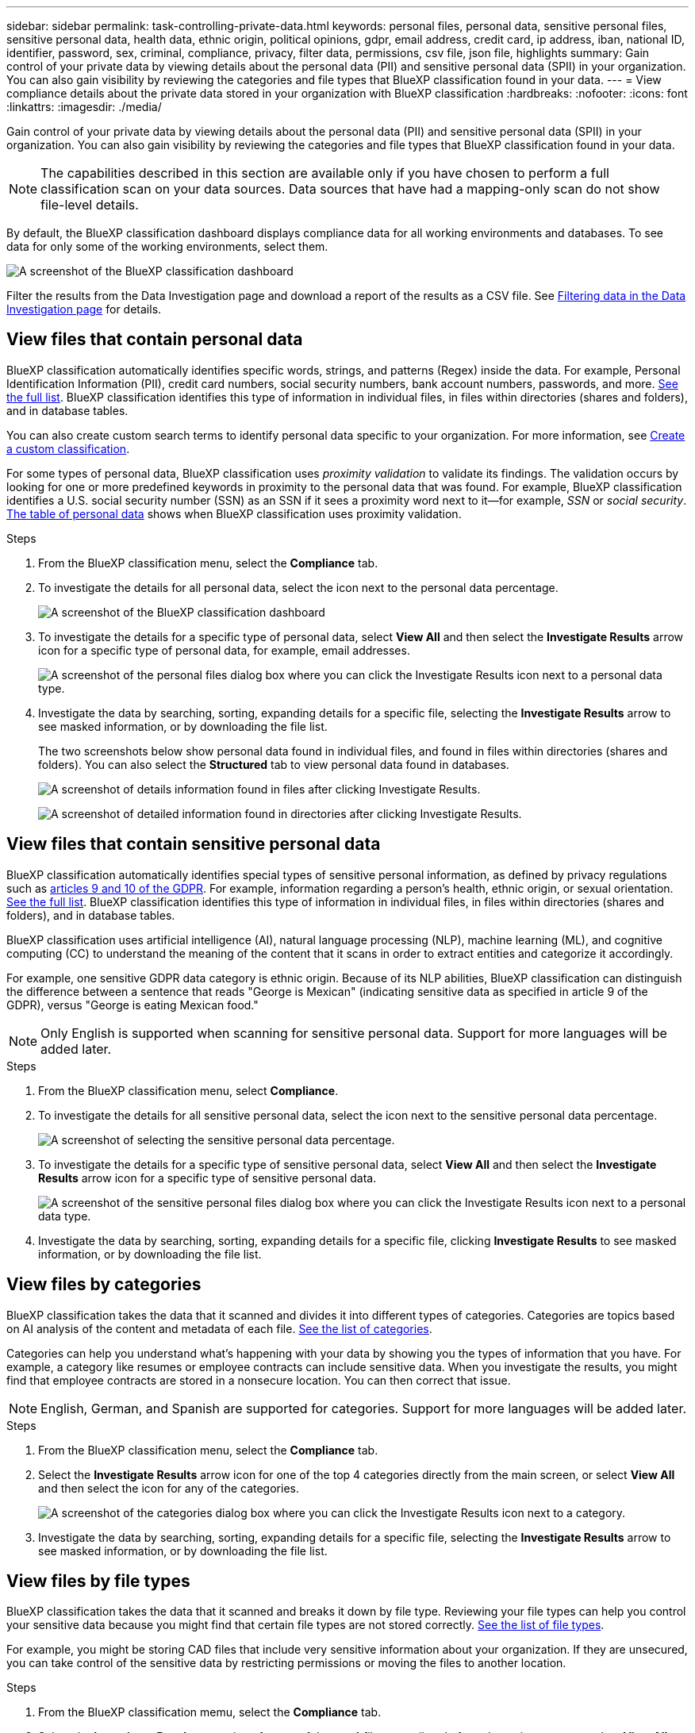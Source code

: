 ---
sidebar: sidebar
permalink: task-controlling-private-data.html
keywords: personal files, personal data, sensitive personal files, sensitive personal data, health data, ethnic origin, political opinions, gdpr, email address, credit card, ip address, iban, national ID, identifier, password, sex, criminal, compliance, privacy, filter data, permissions, csv file, json file, highlights
summary: Gain control of your private data by viewing details about the personal data (PII) and sensitive personal data (SPII) in your organization. You can also gain visibility by reviewing the categories and file types that BlueXP classification found in your data.
---
= View compliance details about the private data stored in your organization with BlueXP classification
:hardbreaks:
:nofooter:
:icons: font
:linkattrs:
:imagesdir: ./media/

[.lead]
Gain control of your private data by viewing details about the personal data (PII) and sensitive personal data (SPII) in your organization. You can also gain visibility by reviewing the categories and file types that BlueXP classification found in your data.

NOTE: The capabilities described in this section are available only if you have chosen to perform a full classification scan on your data sources. Data sources that have had a mapping-only scan do not show file-level details.

By default, the BlueXP classification dashboard displays compliance data for all working environments and databases. To see data for only some of the working environments, select them.

image:screenshot_compliance_dashboard.png[A screenshot of the BlueXP classification dashboard]


Filter the results from the Data Investigation page and download a report of the results as a CSV file. See link:task-investigate-data.html[Filtering data in the Data Investigation page] for details.

== View files that contain personal data

BlueXP classification automatically identifies specific words, strings, and patterns (Regex) inside the data. For example, Personal Identification Information (PII), credit card numbers, social security numbers, bank account numbers, passwords, and more. link:reference-private-data-categories.html[See the full list]. BlueXP classification identifies this type of information in individual files, in files within directories (shares and folders), and in database tables.

You can also create custom search terms to identify personal data specific to your organization. For more information, see link:task-custom-classification.html[Create a custom classification].

For some types of personal data, BlueXP classification uses _proximity validation_ to validate its findings. The validation occurs by looking for one or more predefined keywords in proximity to the personal data that was found. For example, BlueXP classification identifies a U.S. social security number (SSN) as an SSN if it sees a proximity word next to it--for example, _SSN_ or _social security_. link:reference-private-data-categories.html[The table of personal data] shows when BlueXP classification uses proximity validation.

.Steps

. From the BlueXP classification menu, select the *Compliance* tab.

. To investigate the details for all personal data, select the icon next to the personal data percentage.
+
image:screenshot_compliance_dashboard.png[A screenshot of the BlueXP classification dashboard]

. To investigate the details for a specific type of personal data, select *View All* and then select the *Investigate Results* arrow icon for a specific type of personal data, for example, email addresses.
+
image:screenshot_personal_files.png[A screenshot of the personal files dialog box where you can click the Investigate Results icon next to a personal data type.]

. Investigate the data by searching, sorting, expanding details for a specific file, selecting the *Investigate Results* arrow to see masked information, or by downloading the file list.
+
The two screenshots below show personal data found in individual files, and found in files within directories (shares and folders). You can also select the *Structured* tab to view personal data found in databases.
+
image:screenshot_compliance_investigation_page.png[A screenshot of details information found in files after clicking Investigate Results.]
+
image:screenshot_compliance_investigation_page_directory.png[A screenshot of detailed information found in directories after clicking Investigate Results.]

== View files that contain sensitive personal data

BlueXP classification automatically identifies special types of sensitive personal information, as defined by privacy regulations such as https://eur-lex.europa.eu/legal-content/EN/TXT/HTML/?uri=CELEX:32016R0679&from=EN#d1e2051-1-1[articles 9 and 10 of the GDPR^]. For example, information regarding a person's health, ethnic origin, or sexual orientation. link:reference-private-data-categories.html[See the full list]. BlueXP classification identifies this type of information in individual files, in files within directories (shares and folders), and in database tables.

BlueXP classification uses artificial intelligence (AI), natural language processing (NLP), machine learning (ML), and cognitive computing (CC) to understand the meaning of the content that it scans in order to extract entities and categorize it accordingly.

For example, one sensitive GDPR data category is ethnic origin. Because of its NLP abilities, BlueXP classification can distinguish the difference between a sentence that reads "George is Mexican" (indicating sensitive data as specified in article 9 of the GDPR), versus "George is eating Mexican food."

NOTE: Only English is supported when scanning for sensitive personal data. Support for more languages will be added later.

.Steps

. From the BlueXP classification menu, select *Compliance*.

. To investigate the details for all sensitive personal data, select the icon next to the sensitive personal data percentage.
+
image:screenshot_compliance_sensitive_personal.png[A screenshot of selecting the sensitive personal data percentage.]

. To investigate the details for a specific type of sensitive personal data, select *View All* and then select the *Investigate Results* arrow icon for a specific type of sensitive personal data.
+
image:screenshot_sensitive_personal_files.png[A screenshot of the sensitive personal files dialog box where you can click the Investigate Results icon next to a personal data type.]

. Investigate the data by searching, sorting, expanding details for a specific file, clicking *Investigate Results* to see masked information, or by downloading the file list.

== View files by categories

BlueXP classification takes the data that it scanned and divides it into different types of categories. Categories are topics based on AI analysis of the content and metadata of each file. link:reference-private-data-categories.html[See the list of categories].

Categories can help you understand what's happening with your data by showing you the types of information that you have. For example, a category like resumes or employee contracts can include sensitive data. When you investigate the results, you might find that employee contracts are stored in a nonsecure location. You can then correct that issue.

NOTE: English, German, and Spanish are supported for categories. Support for more languages will be added later.

.Steps

. From the BlueXP classification menu, select the *Compliance* tab.

. Select the *Investigate Results* arrow icon for one of the top 4 categories directly from the main screen, or select *View All* and then select the icon for any of the categories.
+
image:screenshot_categories.png[A screenshot of the categories dialog box where you can click the Investigate Results icon next to a category.]

. Investigate the data by searching, sorting, expanding details for a specific file, selecting the *Investigate Results* arrow to see masked information, or by downloading the file list.

== View files by file types

BlueXP classification takes the data that it scanned and breaks it down by file type. Reviewing your file types can help you control your sensitive data because you might find that certain file types are not stored correctly. link:reference-private-data-categories.html[See the list of file types].

For example, you might be storing CAD files that include very sensitive information about your organization. If they are unsecured, you can take control of the sensitive data by restricting permissions or moving the files to another location.

.Steps

. From the BlueXP classification memu, select the *Compliance* tab.

. Select the *Investigate Results* arrow icon for one of the top 4 file types directly from the main screen, or select *View All* and then select the icon for any of the file types.
+
image:screenshot_file_types.png[A screenshot of the file types dialog box where you can click the Investigate Results icon next to a file type.]

. Investigate the data by searching, sorting, expanding details for a specific file, selecting the *Investigate Results* arrow to see masked information, or by downloading the file list.

